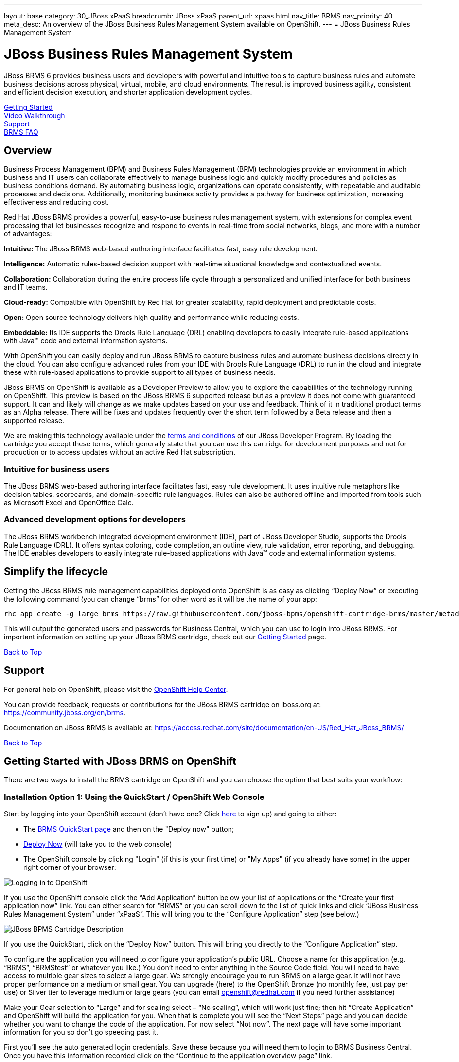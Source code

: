 ---
layout: base
category: 30_JBoss xPaaS
breadcrumb: JBoss xPaaS
parent_url: xpaas.html
nav_title: BRMS
nav_priority: 40
meta_desc: An overview of the JBoss Business Rules Management System available on OpenShift.
---
= JBoss Business Rules Management System

[[top]]
[float]
= JBoss Business Rules Management System
[.lead]
JBoss BRMS 6 provides business users and developers with powerful and intuitive tools to capture business rules and automate business decisions across physical, virtual, mobile, and cloud environments. The result is improved business agility, consistent and efficient decision execution, and shorter application development cycles. 

link:#getting-started[Getting Started] +
link:#video-walkthrough[Video Walkthrough] +
link:#support[Support] +
link:#faq[BRMS FAQ]

== Overview
Business Process Management (BPM) and Business Rules Management (BRM) technologies provide an environment in which business and IT users can collaborate effectively to manage business logic and quickly modify procedures and policies as business conditions demand. By automating business logic, organizations can operate consistently, with repeatable and auditable processes and decisions. Additionally, monitoring business activity provides a pathway for business optimization, increasing effectiveness and reducing cost.

Red Hat JBoss BRMS provides a powerful, easy-to-use business rules management system, with extensions for complex event processing that let businesses recognize and respond to events in real-time from social networks, blogs, and more with a number of advantages:

*Intuitive:* The JBoss BRMS web-based authoring interface facilitates fast, easy rule development.

*Intelligence:* Automatic rules-based decision support with real-time situational knowledge and contextualized events.

*Collaboration:* Collaboration during the entire process life cycle through a personalized and unified interface for both business and IT teams.

*Cloud-ready:* Compatible with OpenShift by Red Hat for greater scalability, rapid deployment and predictable costs.

*Open:* Open source technology delivers high quality and performance while reducing costs.

*Embeddable:* Its IDE supports the Drools Rule Language (DRL) enabling developers to easily integrate rule-based applications with Java™ code and external information systems. 

With OpenShift you can easily deploy and run JBoss BRMS to capture business rules and automate business decisions directly in the cloud. You can also configure advanced rules from your IDE with Drools Rule Language (DRL) to run in the cloud and integrate these with rule-based applications to provide support to all types of business needs.

JBoss BRMS on OpenShift is available as a Developer Preview to allow you to explore the capabilities of the technology running on OpenShift. This preview is based on the JBoss BRMS 6 supported release but as a preview it does not come with guaranteed support. It can and likely will change as we make updates based on your use and feedback. Think of it in traditional product terms as an Alpha release. There will be fixes and updates frequently over the short term followed by a Beta release and then a supported release.

We are making this technology available under the link:http://www.jboss.org/developer-program/termsandconditions[terms and conditions] of our JBoss Developer Program. By loading the cartridge you accept these terms, which generally state that you can use this cartridge for development purposes and not for production or to access updates without an active Red Hat subscription.

=== Intuitive for business users

The JBoss BRMS web-based authoring interface facilitates fast, easy rule development. It uses intuitive rule metaphors like decision tables, scorecards, and domain-specific rule languages. Rules can also be authored offline and imported from tools such as Microsoft Excel and OpenOffice Calc.

=== Advanced development options for developers

The JBoss BRMS workbench integrated development environment (IDE), part of JBoss Developer Studio, supports the Drools Rule Language (DRL). It offers syntax coloring, code completion, an outline view, rule validation, error reporting, and debugging. The IDE enables developers to easily integrate rule-based applications with Java™ code and external information systems.

== Simplify the lifecycle

Getting the JBoss BRMS rule management capabilities deployed onto OpenShift is as easy as clicking “Deploy Now” or executing the following command (you can change “brms” for other word as it will be the name of your app:

[source]
--
rhc app create -g large brms https://raw.githubusercontent.com/jboss-bpms/openshift-cartridge-brms/master/metadata/manifest.yml
--

This will output the generated users and passwords for Business Central, which you can use to login into JBoss BRMS.
For important information on setting up your JBoss BRMS cartridge, check out our link:#getting-started[Getting Started] page.

link:#top[Back to Top]

[[support]]
== Support
For general help on OpenShift, please visit the link:https://help.openshift.com[OpenShift Help Center].

You can provide feedback, requests or contributions for the JBoss BRMS cartridge on jboss.org at: https://community.jboss.org/en/brms.

Documentation on JBoss BRMS is available at: https://access.redhat.com/site/documentation/en-US/Red_Hat_JBoss_BRMS/ 

link:#top[Back to Top]

[[getting-started]]
== Getting Started with JBoss BRMS on OpenShift
There are two ways to install the BRMS cartridge on OpenShift and you can choose the option that best suits your workflow:

=== Installation Option 1: Using the QuickStart / OpenShift Web Console
Start by logging into your OpenShift account (don't have one? Click link:https://www.openshift.com/app/account/new[here] to sign up) and going to either:

* The link:https://www.openshift.com/quickstarts/jboss-business-rules-management-system[BRMS QuickStart page] and then on the "Deploy now" button;
* link:https://openshift.redhat.com/app/console/application_type/quickstart!18137[Deploy Now] (will take you to the web console)
* The OpenShift console by clicking "Login" (if this is your first time) or "My Apps" (if you already have some) in the upper right corner of your browser:

image::xpaas/xpaas-fuse-1.jpg[Logging in to OpenShift]

If you use the OpenShift console click the “Add Application” button below your list of applications or the “Create your first application now” link. You can either search for “BRMS” or you can scroll down to the list of quick links and click “JBoss Business Rules Management System” under “xPaaS”. This will bring you to the “Configure Application” step (see below.)

image::xpaas/xpaas-brms-2.png[JBoss BPMS Cartridge Description]

If you use the QuickStart, click on the “Deploy Now” button. This will bring you directly to the “Configure Application” step.

To configure the application you will need to configure your application’s public URL. Choose a name for this application (e.g. “BRMS”, “BRMStest” or whatever you like.) You don’t need to enter anything in the Source Code field. You will need to have access to multiple gear sizes to select a large gear. We strongly encourage you to run BRMS on a large gear. It will not have proper performance on a medium or small gear. You can upgrade (here) to the OpenShift Bronze (no monthly fee, just pay per use) or Silver tier to leverage medium or large gears (you can email openshift@redhat.com if you need further assistance)

Make your Gear selection to “Large” and for scaling select – “No scaling”, which will work just fine; then hit “Create Application” and OpenShift will build the application for you. When that is complete you will see the “Next Steps” page and you can decide whether you want to change the code of the application. For now select “Not now”. The next page will have some important information for you so don’t go speeding past it.

First you’ll see the auto generated login credentials. Save these because you will need them to login to BRMS Business Central. Once you have this information recorded click on the “Continue to the application overview page” link.

image::xpaas/xpaas-brms-3.png[JBoss BPMS Cartridge Sucess]

Clicking that link will bring you to the Applications view in OpenShift where you will see your new BRMS application listed. Click on the application and you will see the URL for the running application and details about the cartridge. Click on the URL and that will take you to the login screen for BRMS Business Central. Enter the user name and password you recorded and click log in. You will then see the BRMS Business Central welcome page.

A process example is automatically imported and made available under the organization 'demo'. You can use it to learn and create your own processes and rules.

And that’s it. You are now running BRMS on OpenShift. Congratulations!

=== Installation Option 2: Using the Command Line Tools (rhc)
If you want to use the rhc command line type:

[source]
--
$ rhc create-app -g large brms https://raw.githubusercontent.com/jboss-bpms/openshift-cartridge-brms/master/metadata/manifest.yml
--

We strongly encourage you to run BRMS on a large gear. It will not have proper performance on a medium or small gear. 

You can use other name instead of “brms” in this command.

This will output the generated users and passwords for Business Central, which you can use to login into Business Central. 

== Usage

See the link:https://github.com/jboss-bpms/openshift-cartridge-brms#usage[BRMS Cartridge Usage].

For an additional guide, please see this getting started video which will guide you through the steps needed to create your BRMS alpha cartridge.

link:#top[Back to Top]

[[video-walkthrough]]
== Video Walkthrough

video::104313232[vimeo, width=640, height=400]
link:#top[Back to Top]

[[faq]]
== BRMS FAQ
[qanda]
How do I load the cartridge on OpenShift?::
  Just like any downloadable cartridge on OpenShift there are two ways to install the BRMS Alpha cartridge. You can either use the OpenShift console or the command line. In either case, you can find further instructions on our Getting Started page.

Where do I go for support?::
  The best places to go for support are the OpenShift forums or the BRMS community boards. We would love to have your input so go where you’re most comfortable and we will see it.

What does it mean that this is an “Alpha” cartridge?::
  BRMS on OpenShift is based on a candidate release version of JBoss BRMS 6.0.2 and like any pre-release software it is undergoing testing and improvements on its way to general availability. There are also unique requirements to running BRMS on a cloud platform like OpenShift and some of those are in development. For example we advise it is run at least on a large gear for a better experience. We feel the term “Alpha” is an industry wide term that conveys the right sense of where this technology is – it is targeted at production use cases but not production supported at this time.

Why do you recommend it is run on a large gear? Will it run on a medium or small gear?::
  JBoss BRMS is a state-of-the-art, complex product. You probably won't notice this from the user or programming interfaces, since these abstract you from that complexity. Its advanced functionality requires a bigger environment to run at an acceptable performance than what a medium or small gear provides. That is why we strongly advise it is run at least on a large gear. We are working towards making it able to run on a medium gear at the proper performance, which we'll keep you updated about.


Will you create a BPM Suite cartridge?::
  Yes, a BPM Suite cartridge based on a candidate release version of JBoss BPM Suite 6.0.2 is already available in OpenShift. Please go link:https://www.openshift.com/developers/jboss-bpms[here] to learn more about it and give it a try!

JBoss BPM Suite includes JBoss BRMS. Why should I use the BRMS cartridge instead of the BPM Suite cartridge?::
  Good question. JBoss BPM Suite includes the whole BRMS product so you can use the BRMS capabilities that the BPM Suite cartridge contains. However, there are specific use cases, purely targeted at rules management, where it is more convenient to use the BRMS product. For example, if you are dealing with adding rules management capabilities to applications such as risk scoring in the financial industry, or to your B2B platform serving an e-commerce website. Check both by yourself and we’ll be happy with your decision.

What is the cartridge lifecyle?::
  JBoss Middleware cartridges will advance through several stages on OpenShift. Many will begin life as cartridges based on their community projects (like WildFly). Others will start out based on pre-release versions of our supported projects as part of the JBoss Developer program, which provides developer access to pre-release products under the JBoss Developer Program Terms and Conditions.
+
Community cartridges will reflect their community projects and will change with as their communities update them. If you wish to use the updates, you will have to re-install the cartridge.
+
Alpha cartridges are pre-release versions of supported products. They are released under the JBoss Developer Program terms and conditions and are intended only for development use and not for production use or to access updates to products without a Red Hat subscription. Alpha cartridges will be updated as the product progresses to beta. As with any pre-release software, there will be sharp edges and unfinished pieces but those are a worthwhile tradeoff for early access to the direction of future products.
+
Beta or tech preview cartridges will also be based on pre-release software and covered by the JBoss Developer Program terms and conditions. As beta code, these cartridges will naturally be closer to finished products than alpha cartridges are, and our current plan is that tech preview cartridges will be introduced and updated as the product proceeds to general release. 
+
Please note that either alpha or beta cartridges may not correspond to alpha or beta releases of the underlying product.

Does this mean BRMS cartridges will be made generally available and supported?::
  The release of community, alpha or beta cartridges should not be viewed as a commitment to release a supported cartridge. However the release of alpha/beta cartridges can rightly be viewed as an expression of intent absent specific timing. 

Where do I go to learn more about BRMS?::
  For more information about JBoss BRMS you can visit http://www.jboss.org/products/brms or http://www.redhat.com

link:#top[Back to Top]
